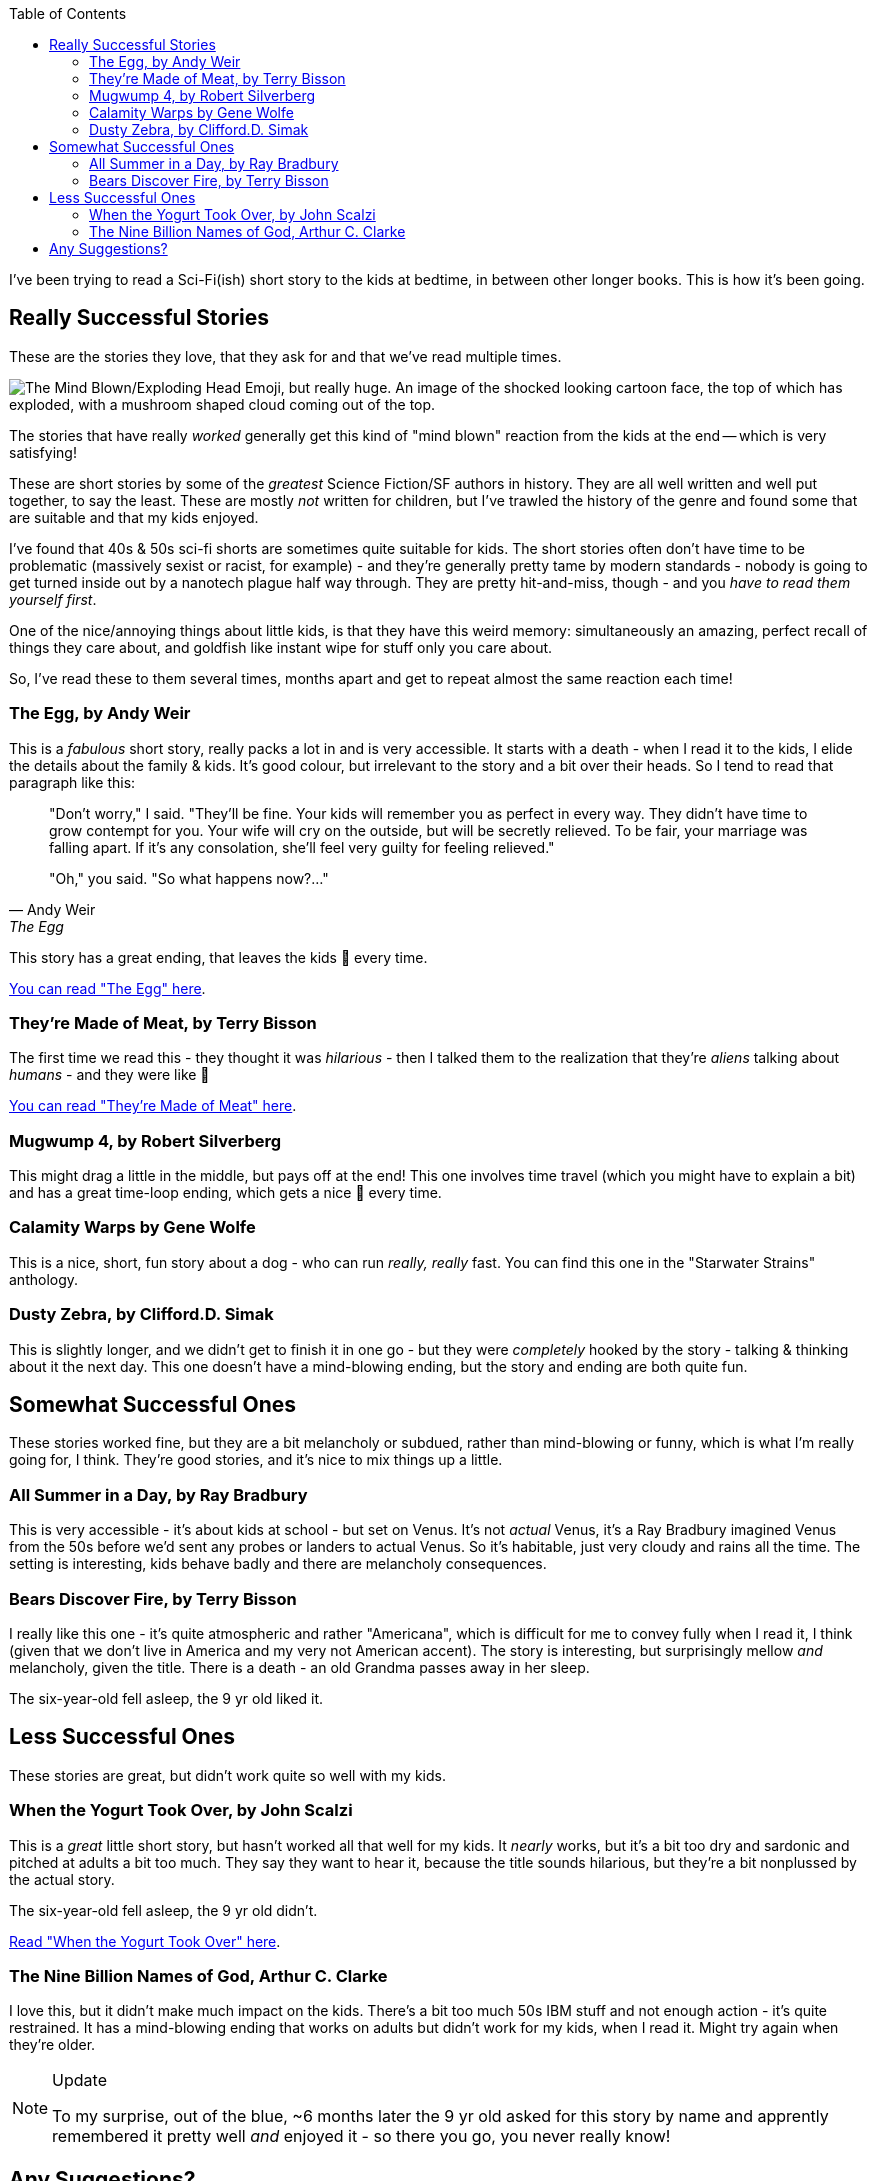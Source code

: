 :title: Sci-Fi Short Stories to Read Aloud with the Kids
:slug: sci-fi-short-stories-to-read-aloud-with-the-kids
:created: 2024-01-25 07:13:31+00:00
:date: 2024-01-25 07:13:31+00:00
:modified: 2024-06-16 10:15:56+00:00
:tags: family,books, read aloud
:category: personal
:meta_description: I've been trying to read a Sci-Fi short story to the kids at bedtime, in between other longer books. This is how it's been going.
:toc:

[.lead]
I've been trying to read a Sci-Fi(ish) short story to the kids at bedtime, in between other longer books. This is how it's been going.

== Really Successful Stories

These are the stories they love, that they ask for and that we've read multiple times.

image::{static}/images/posts/{slug}/Noto_Emoji_v2.034_1f92f-omg.svg['The Mind Blown/Exploding Head Emoji, but really huge. An image of the shocked looking cartoon face, the top of which has exploded, with a mushroom shaped cloud coming out of the top.']

The stories that have really _worked_ generally get this kind of "mind blown" reaction from the kids at the end -- which is very satisfying!

These are short stories by some of the _greatest_ Science Fiction/SF authors in history. They are all well written and well put together, to say the least. These are mostly _not_ written for children, but I've trawled the history of the genre and found some that are suitable and that my kids enjoyed.

I've found that 40s & 50s sci-fi shorts are sometimes quite suitable for kids. The short stories often don't have time to be problematic (massively sexist or racist, for example) - and they're generally pretty tame by modern standards - nobody is going to get turned inside out by a nanotech plague half way through. They are pretty hit-and-miss, though - and you _have to read them yourself first_.

One of the nice/annoying things about little kids, is that they have this weird memory: simultaneously an amazing, perfect recall of things they care about, and goldfish like instant wipe for stuff only you care about.

So, I've read these to them several times, months apart and get to repeat almost the same reaction each time!

=== The Egg, by Andy Weir

This is a _fabulous_ short story, really packs a lot in and is very accessible.
It starts with a death - when I read it to the kids, I elide the details about the family & kids. It's good colour, but irrelevant to the story and a bit over their heads. So I tend to read that paragraph like this:

[quote, Andy Weir, The Egg]
____
"Don't worry," I said. "They'll be fine. [.line-through]#Your kids will remember you as perfect in every way. They didn't have time to grow contempt for you. Your wife will cry on the outside, but will be secretly relieved. To be fair, your marriage was falling apart. If it's any consolation, she'll feel very guilty for feeling relieved.#"

"Oh," you said. "So what happens now?..."
____

This story has a great ending, that leaves the kids 🤯 every time.

https://galactanet.com/oneoff/theegg_mod.html[You can read "The Egg" here].

=== They're Made of Meat, by Terry Bisson

The first time we read this - they thought it was _hilarious_ - then I talked them to the realization that they're _aliens_ talking about _humans_ - and they were like 🤯

http://www.terrybisson.com/theyre-made-out-of-meat-2/[You can read "They're Made of Meat" here].

=== Mugwump 4, by Robert Silverberg

This might drag a little in the middle, but pays off at the end! This one involves time travel (which you might have to explain a bit) and has a great time-loop ending, which gets a nice 🤯 every time.

=== Calamity Warps by Gene Wolfe

This is a nice, short, fun story about a dog - who can run _really, really_ fast. You can find this one in the "Starwater Strains" anthology.

=== Dusty Zebra, by Clifford.D. Simak

This is slightly longer, and we didn't get to finish it in one go - but they were _completely_ hooked by the story - talking & thinking about it the next day. This one doesn't have a mind-blowing ending, but the story and ending are both quite fun.

== Somewhat Successful Ones

These stories worked fine, but they are a bit melancholy or subdued, rather than mind-blowing or funny, which is what I'm really going for, I think. They're good stories, and it's nice to mix things up a little.

=== All Summer in a Day, by Ray Bradbury

This is very accessible - it's about kids at school - but set on Venus. It's not _actual_ Venus, it's a Ray Bradbury imagined Venus from the 50s before we'd sent any probes or landers to actual Venus. So it's habitable, just very cloudy and rains all the time.
The setting is interesting, kids behave badly and there are melancholy consequences.

=== Bears Discover Fire, by Terry Bisson

I really like this one - it's quite atmospheric and rather "Americana", which is difficult for me to convey fully when I read it, I think (given that we don't live in America and my very not American accent). The story is interesting, but surprisingly mellow _and_ melancholy, given the title. There is a death - an old Grandma passes away in her sleep.

The six-year-old fell asleep, the 9 yr old liked it.

== Less Successful Ones

These stories are great, but didn't work quite so well with my kids.

=== When the Yogurt Took Over, by John Scalzi

This is a _great_ little short story, but hasn't worked all that well for my kids. It _nearly_ works, but it's a bit too dry and sardonic and pitched at adults a bit too much. They say they want to hear it, because the title sounds hilarious, but they're a bit nonplussed by the actual story.

The six-year-old fell asleep, the 9 yr old didn't.

https://whatever.scalzi.com/2010/10/02/when-the-yogurt-took-over-a-short-story/[Read "When the Yogurt Took Over" here].

=== The Nine Billion Names of God, Arthur C. Clarke

I love this, but it didn't make much impact on the kids. There's a bit too much 50s IBM stuff and not enough action - it's quite restrained. It has a mind-blowing ending that works on adults but didn't work for my kids, when I read it. Might try again when they're older.

[NOTE]
.Update
====
To my surprise, out of the blue, ~6 months later the 9 yr old asked for this story by name and apprently remembered it pretty well _and_ enjoyed it - so there you go, you never really know!
====

== Any Suggestions?

I'm looking for suggestions for more! What stories would you recommend? https://cosocial.ca/@duncanlock/111845295291721512[Let me know]!
